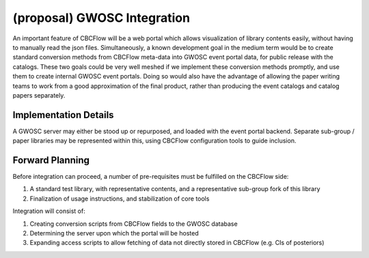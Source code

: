 (proposal) GWOSC Integration 
============================
An important feature of CBCFlow will be a web portal
which allows visualization of library contents easily,
without having to manually read the json files.
Simultaneously, a known development goal in the medium term
would be to create standard conversion methods from CBCFlow meta-data
into GWOSC event portal data, for public release with the catalogs.
These two goals could be very well meshed if we implement these conversion
methods promptly, and use them to create internal GWOSC event portals.
Doing so would also have the advantage of allowing the paper writing teams
to work from a good approximation of the final product, rather than producing
the event catalogs and catalog papers separately.

Implementation Details
----------------------
A GWOSC server may either be stood up or repurposed, and loaded with the event portal backend.
Separate sub-group / paper libraries may be represented within this, using CBCFlow configuration 
tools to guide inclusion.

Forward Planning
----------------
Before integration can proceed, a number of pre-requisites must be fulfilled on the CBCFlow side:

#. A standard test library, with representative contents, and a representative sub-group fork of this library

#. Finalization of usage instructions, and stabilization of core tools

Integration will consist of:

#. Creating conversion scripts from CBCFlow fields to the GWOSC database

#. Determining the server upon which the portal will be hosted

#. Expanding access scripts to allow fetching of data not directly stored in CBCFlow (e.g. CIs of posteriors)